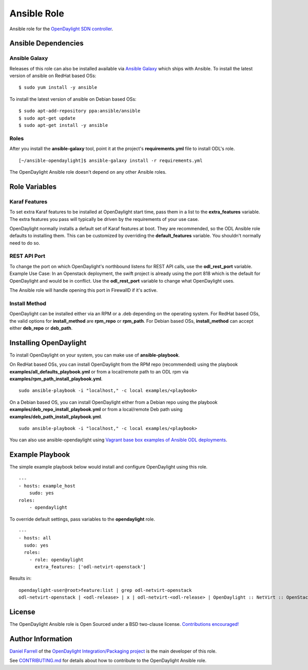 Ansible Role
============

Ansible role for the `OpenDaylight SDN controller`_.

Ansible Dependencies
--------------------

Ansible Galaxy
^^^^^^^^^^^^^^
Releases of this role can also be installed available via `Ansible Galaxy`__
which ships with Ansible.
To install the latest version of ansible on RedHat based OSs:

::

    $ sudo yum install -y ansible


To install the latest version of ansible on Debian based OSs:

::

    $ sudo apt-add-repository ppa:ansible/ansible
    $ sudo apt-get update
    $ sudo apt-get install -y ansible

Roles
^^^^^
After you install the **ansible-galaxy** tool, point it at the project's
**requirements.yml** file to install ODL's role.

::

    [~/ansible-opendaylight]$ ansible-galaxy install -r requirements.yml

The OpenDaylight Ansible role doesn't depend on any other Ansible roles.

Role Variables
--------------

Karaf Features
^^^^^^^^^^^^^^
To set extra Karaf features to be installed at OpenDaylight start time, pass
them in a list to the **extra_features** variable. The extra features you pass
will typically be driven by the requirements of your use case.

OpenDaylight normally installs a default set of Karaf features at boot. They
are recommended, so the ODL Ansible role defaults to installing them. This can
be customized by overriding the **default_features** variable. You shouldn't
normally need to do so.

REST API Port
^^^^^^^^^^^^^
To change the port on which OpenDaylight's northbound listens for REST API
calls, use the **odl_rest_port** variable.
Example Use Case:
In an Openstack deployment, the swift project is already using the port 818
which is the default for OpenDaylight and would be in conflict. Use the
**odl_rest_port** variable to change what OpenDaylight uses.

The Ansible role will handle opening this port in FirewallD if it's active.

Install Method
^^^^^^^^^^^^^^

OpenDaylight can be installed either via an RPM or a .deb depending on the
operating system.
For RedHat based OSs, the valid options for **install_method**
are **rpm_repo** or **rpm_path**.
For Debian based OSs, **install_method** can accept either **deb_repo** or
**deb_path**.

Installing OpenDaylight
-----------------------
To install OpenDaylight on your system, you can make use of
**ansible-playbook**.

On RedHat based OSs, you can install OpenDaylight from the RPM repo
(recommended) using the playbook **examples/all_defaults_playbook.yml** or from
a local/remote path to an ODL rpm via
**examples/rpm_path_install_playbook.yml**.

::

    sudo ansible-playbook -i "localhost," -c local examples/<playbook>

On a Debian based OS, you can install OpenDaylight either from a Debian repo
using the playbook **examples/deb_repo_install_playbook.yml** or from a
local/remote Deb path using **examples/deb_path_install_playbook.yml**.

::

    sudo ansible-playbook -i "localhost," -c local examples/<playbook>

You can also use ansible-opendaylight using `Vagrant base box examples of
Ansible ODL deployments`_.

Example Playbook
----------------
The simple example playbook below would install and configure OpenDaylight
using this role.

::

    ---
    - hosts: example_host
        sudo: yes
    roles:
        - opendaylight

To override default settings, pass variables to the **opendaylight** role.

::

    ---
    - hosts: all
      sudo: yes
      roles:
        - role: opendaylight
          extra_features: ['odl-netvirt-openstack']

Results in:

::

    opendaylight-user@root>feature:list | grep odl-netvirt-openstack
    odl-netvirt-openstack | <odl-release> | x | odl-netvirt-<odl-release> | OpenDaylight :: NetVirt :: OpenStack

License
-------
The OpenDaylight Ansible role is Open Sourced under a BSD two-clause license.
`Contributions encouraged!`_

Author Information
------------------
`Daniel Farrell`_ of the `OpenDaylight Integration/Packaging project`_ is the main
developer of this role.

See `CONTRIBUTING.md`_ for details about how to contribute to the OpenDaylight
Ansible role.

.. _OpenDaylight SDN controller: https://www.opendaylight.org/project/technical-overview
.. __: https://galaxy.ansible.com/list#/roles/3948
.. _Vagrant base box examples of Ansible ODL deployments: https://github.com/dfarrell07/vagrant-opendaylight#ansible-deployments
.. _Contributions encouraged!: https://github.com/dfarrell07/ansible-opendaylight/blob/master/CONTRIBUTING.md
.. _Daniel Farrell: https://wiki.opendaylight.org/view/User:Dfarrell07
.. _OpenDaylight Integration/Packaging project: https://wiki.opendaylight.org/view/Integration/Packaging
.. _CONTRIBUTING.md: https://github.com/dfarrell07/ansible-opendaylight/blob/master/CONTRIBUTING.md